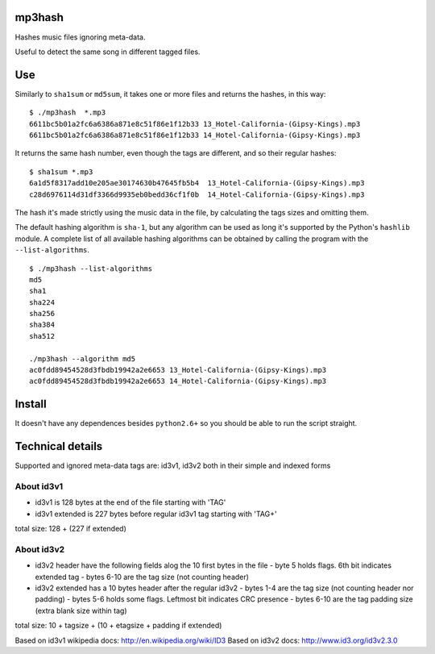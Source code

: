 mp3hash
=======

Hashes music files ignoring meta-data.

Useful to detect the same song in different tagged files.

Use
===

Similarly to ``sha1sum`` or ``md5sum``, it takes one or more files and
returns the hashes, in this way:

::

    $ ./mp3hash  *.mp3
    6611bc5b01a2fc6a6386a871e8c51f86e1f12b33 13_Hotel-California-(Gipsy-Kings).mp3
    6611bc5b01a2fc6a6386a871e8c51f86e1f12b33 14_Hotel-California-(Gipsy-Kings).mp3

It returns the same hash number, even though the tags are different, and
so their regular hashes:

::

    $ sha1sum *.mp3
    6a1d5f8317add10e205ae30174630b47645fb5b4  13_Hotel-California-(Gipsy-Kings).mp3
    c28d6976114d31df3366d9935eb0bedd36cf1f0b  14_Hotel-California-(Gipsy-Kings).mp3

The hash it's made strictly using the music data in the file, by
calculating the tags sizes and omitting them.

The default hashing algorithm is ``sha-1``, but any algorithm can be
used as long it's supported by the Python's ``hashlib`` module. A
complete list of all available hashing algorithms can be obtained by
calling the program with the ``--list-algorithms``.

::

    $ ./mp3hash --list-algorithms
    md5
    sha1
    sha224
    sha256
    sha384
    sha512

    ./mp3hash --algorithm md5
    ac0fdd89454528d3fbdb19942a2e6653 13_Hotel-California-(Gipsy-Kings).mp3
    ac0fdd89454528d3fbdb19942a2e6653 14_Hotel-California-(Gipsy-Kings).mp3

Install
=======

It doesn't have any dependences besides ``python2.6+`` so you should be
able to run the script straight.

Technical details
=================

Supported and ignored meta-data tags are: id3v1, id3v2 both in their
simple and indexed forms

About id3v1
-----------

-  id3v1 is 128 bytes at the end of the file starting with 'TAG'
-  id3v1 extended is 227 bytes before regular id3v1 tag starting with
   'TAG+'

total size: 128 + (227 if extended)

About id3v2
-----------

-  id3v2 header have the following fields alog the 10 first bytes in the
   file - byte 5 holds flags. 6th bit indicates extended tag - bytes
   6-10 are the tag size (not counting header)

-  id3v2 extended has a 10 bytes header after the regular id3v2 - bytes
   1-4 are the tag size (not counting header nor padding) - bytes 5-6
   holds some flags. Leftmost bit indicates CRC presence - bytes 6-10
   are the tag padding size (extra blank size within tag)

total size: 10 + tagsize + (10 + etagsize + padding if extended)

Based on id3v1 wikipedia docs: http://en.wikipedia.org/wiki/ID3 Based on
id3v2 docs: http://www.id3.org/id3v2.3.0
